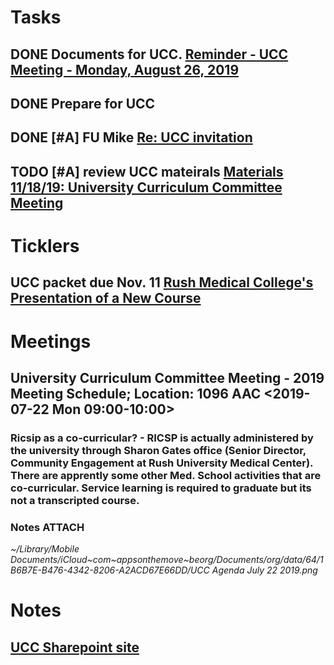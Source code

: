 * *Tasks*
** DONE Documents for UCC. [[message://%3c53b715e12de14e13b18ef81c3796fc6a@RUDW-EXCHMAIL01.rush.edu%3E][Reminder - UCC Meeting - Monday, August 26, 2019]]
:LOGBOOK:
- State "DONE"       from "TODO"       [2019-08-27 Tue 08:23]
:END:
** DONE Prepare for UCC
:LOGBOOK:
- State "DONE"       from "TODO"       [2019-08-26 Mon 08:26]
:END:

** DONE [#A] FU Mike [[message://%3c7978B14F-CACD-4BD0-BC38-5685FF72B0C5@rush.edu%3E][Re: UCC invitation ]]
:PROPERTIES:
:SYNCID:   F2973D94-3920-4F40-9B45-EFC6024431CB
:ID:       CB64EF67-881D-445E-BFD3-6D16C1BE1467
:END:
** TODO [#A] review UCC mateirals [[message://%3c7e5053ddb9614d4a8d9386c7863816b1@RUDW-EXCHMAIL02.rush.edu%3E][Materials 11/18/19: University Curriculum Committee Meeting]]
* *Ticklers*
** UCC packet due Nov. 11 [[message://%3c0b3f930446094f6cb943d8d1cfff2fd4@RUDW-EXCHMAIL01.rush.edu%3E][Rush Medical College's Presentation of a New Course]]
* *Meetings*
** University Curriculum Committee Meeting - 2019 Meeting Schedule; Location: 1096 AAC <2019-07-22 Mon 09:00-10:00>
:PROPERTIES:
:SYNCID:   41F41D49-7718-48A5-B755-912517DF7E36
:ID:       21BFA480-9AB0-49BA-94D1-D104EA38A7FE
:END:
*** Ricsip as a co-curricular? -  RICSP is actually administered by the university through Sharon Gates office (Senior Director, Community Engagement at Rush University Medical Center).  There are apprently some other Med. School activities that are co-curricular.  Service learning is required to graduate but its not a transcripted course.
*** Notes :ATTACH:
:PROPERTIES:
:Attachments: UCC%20Agenda%20July%2022%202019.pdf UCC%20Agenda%20July%2022%202019.png
:ID:       CDD8AF15-8AED-4FB5-A4F7-EDDF7DBD1F43
:SYNCID:   8881B6BB-B4B1-4F99-AE78-0C261BF7186C
:END:
[[~/Library/Mobile Documents/iCloud~com~appsonthemove~beorg/Documents/org/data/64/1B6B7E-B476-4342-8206-A2ACD67E66DD/UCC Agenda July 22 2019.png]]
* *Notes*
** [[http://inside2.rush.edu/committees/UnivCurricComm/Pages/default.aspx][UCC Sharepoint site]]


